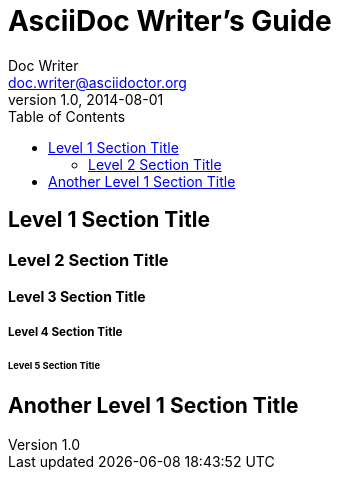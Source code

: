 :icons: font
:imagesdir: common/img/
:docinfodir: common/meta/
:linkcss:

:docinfo1:
// In generated HTML this is transformed
// to <meta name="description" content="..."/>
:description: Sample document with custom header and footer parts.
// In generated HTML this is transformed
// to <meta name="keywords" content="..."/>
:keywords: Asciidoctor, header, footer, docinfo

= AsciiDoc Writer's Guide
Doc Writer <doc.writer@asciidoctor.org>
v1.0, 2014-08-01
:toc:


== Level 1 Section Title

=== Level 2 Section Title

==== Level 3 Section Title

===== Level 4 Section Title

====== Level 5 Section Title

== Another Level 1 Section Title


